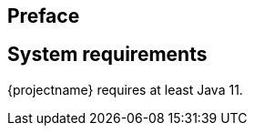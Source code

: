 :numbered!:

[preface]
== Preface

// TODO: General introduction into the problem space. Make it clear what we are trying to solve here

[preface]
== System requirements

{projectname} requires at least Java 11.

:numbered: